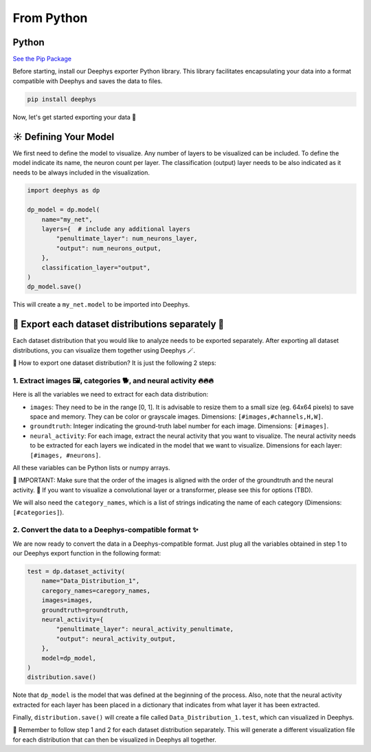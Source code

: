 ===========
From Python
===========

Python
======

`See the Pip Package <https://pypi.org/project/deephys/>`_

Before starting, install our Deephys exporter Python library. This library facilitates encapsulating your data into a format compatible with Deephys and saves the data to files.

.. code-block:: console

  pip install deephys

Now, let's get started exporting your data  🚀

☀️ Defining Your Model
======================

We first need to define the model to visualize. Any number of layers to be visualized can be included. To define the model indicate its name, the neuron count per layer. The classification (output) layer needs to be also indicated as it needs to be always included in the visualization.

.. code-block:: python

  import deephys as dp
  
  dp_model = dp.model(
      name="my_net",
      layers={  # include any additional layers
          "penultimate_layer": num_neurons_layer,
          "output": num_neurons_output,
      },
      classification_layer="output",
  )
  dp_model.save()
  

This will create a ``my_net.model`` to be imported into Deephys.

🎏 Export each dataset distributions separately 🎏
==================================================

Each dataset distribution that you would like to analyze needs to be exported separately. After exporting all dataset distributions, you can visualize them together using Deephys 🪄.

🤔 How to export one dataset distribution? It is just the following 2 steps:

1. Extract images 🖼️, categories 🐕, and neural activity 🔥🔥🔥
~~~~~~~~~~~~~~~~~~~~~~~~~~~~~~~~~~~~~~~~~~~~~~~~~~~~~~~~~~~~~~~~~~~~~~~~~~~~~~~~~~~~~~~~~~~~~~~~~~~~~~~~~~~~~~~~~~~~~~~~~~~~~~~~

Here is all the variables we need to extract for each data distribution:

- ``images``: They need to be in the range [0, 1]. It is advisable to resize them to a small size (eg. 64x64 pixels) to save space and memory. They can be color or grayscale images. Dimensions: ``[#images,#channels,H,W]``.
  
- ``groundtruth``: Integer indicating the ground-truth label number for each image. Dimensions: ``[#images]``.
  
- ``neural_activity``: For each image, extract the neural activity that you want to visualize. The neural activity needs to be extracted for each layers we indicated in the model that we want to visualize. Dimensions for each layer: ``[#images, #neurons]``.
  
All these variables can be Python lists or numpy arrays.

🤯 IMPORTANT: Make sure that the order of the images is aligned with the order of the groundtruth and the neural activity.
🤯 If you want to visualize a convolutional layer or a transformer, please see this for options (TBD).

We will also need the ``category_names``, which is a list of strings indicating the name of each category (Dimensions: ``[#categories]``).

2. Convert the data to a Deephys-compatible format ✨
~~~~~~~~~~~~~~~~~~~~~~~~~~~~~~~~~~~~~~~~~~~~~~~~~~~~~~~~~~~~~~~~~~~~~~~~~~~~~~~~~~~~~~~~~~~~~~~~~~~~~~~~

We are now ready to convert the data in a Deephys-compatible format. Just plug all the variables obtained in step 1 to our Deephys export function in the following format:

.. code-block:: python

  test = dp.dataset_activity(
      name="Data_Distribution_1",
      caregory_names=caregory_names,
      images=images,
      groundtruth=groundtruth,
      neural_activity={
          "penultimate_layer": neural_activity_penultimate,
          "output": neural_activity_output,
      },
      model=dp_model,
  )
  distribution.save()
  

Note that ``dp_model`` is the model that was defined at the beginning of the process. Also, note that the neural activity extracted for each layer has been placed in a dictionary that indicates from what layer it has been extracted.

Finally, ``distribution.save()`` will create a file called ``Data_Distribution_1.test``, which can visualized in Deephys.

🎏 Remember to follow step 1 and 2 for each dataset distribution separately. This will generate a different visualization file for each distribution that can then be visualized in Deephys all together.


